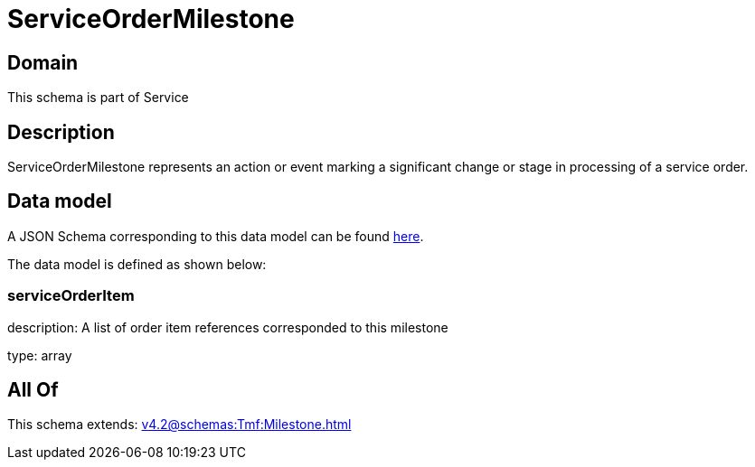 = ServiceOrderMilestone

[#domain]
== Domain

This schema is part of Service

[#description]
== Description

ServiceOrderMilestone represents an action or event marking a significant change or stage in processing of a service order.


[#data_model]
== Data model

A JSON Schema corresponding to this data model can be found https://tmforum.org[here].

The data model is defined as shown below:


=== serviceOrderItem
description: A list of order item references corresponded to this milestone

type: array


[#all_of]
== All Of

This schema extends: xref:v4.2@schemas:Tmf:Milestone.adoc[]
